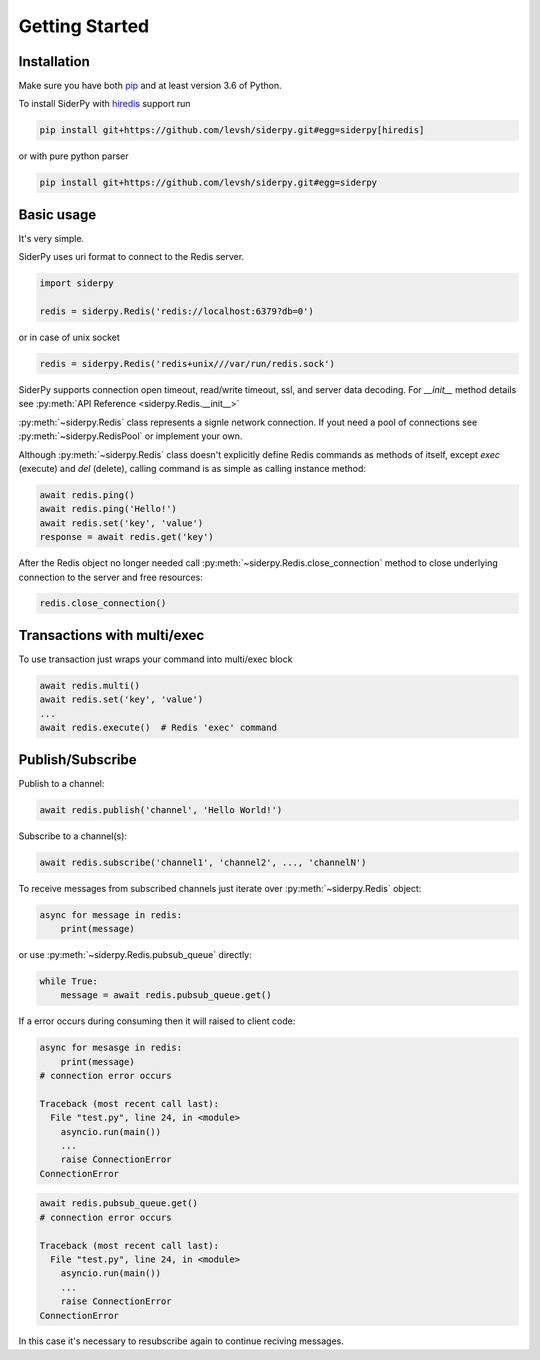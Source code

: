 Getting Started
===============

Installation
------------

Make sure you have both `pip <https://pip.pypa.io/en/stable/installing/>`_ and at least version 3.6 of Python.

To install SiderPy with `hiredis <https://github.com/redis/hiredis-py>`_ support run

.. code-block:: bash

    pip install git+https://github.com/levsh/siderpy.git#egg=siderpy[hiredis]

or with pure python parser

.. code-block:: bash

    pip install git+https://github.com/levsh/siderpy.git#egg=siderpy

Basic usage
-----------

It's very simple.

SiderPy uses uri format to connect to the Redis server.

.. code-block:: python

    import siderpy

    redis = siderpy.Redis('redis://localhost:6379?db=0')

or in case of unix socket

.. code-block:: python

    redis = siderpy.Redis('redis+unix///var/run/redis.sock')

SiderPy supports connection open timeout, read/write timeout, ssl, and server data decoding.
For `__init__` method details see :py:meth:`API Reference <siderpy.Redis.__init__>`

:py:meth:`~siderpy.Redis` class represents a signle network connection.
If yout need a pool of connections see :py:meth:`~siderpy.RedisPool` or implement your own.

Although :py:meth:`~siderpy.Redis` class doesn't explicitly define Redis commands as methods of itself, 
except `exec` (execute) and `del` (delete), calling command is as simple as calling instance method:

.. code-block:: python

    await redis.ping()
    await redis.ping('Hello!')
    await redis.set('key', 'value')
    response = await redis.get('key')

After the Redis object no longer needed call :py:meth:`~siderpy.Redis.close_connection` method 
to close underlying connection to the server and free resources:

.. code-block:: python

    redis.close_connection()


Transactions with multi/exec
----------------------------

To use transaction just wraps your command into multi/exec block

.. code-block:: python

    await redis.multi()
    await redis.set('key', 'value')
    ...
    await redis.execute()  # Redis 'exec' command

Publish/Subscribe
-----------------

Publish to a channel:

.. code-block:: python

    await redis.publish('channel', 'Hello World!')

Subscribe to a channel(s):

.. code-block:: python

    await redis.subscribe('channel1', 'channel2', ..., 'channelN')

To receive messages from subscribed channels just iterate over :py:meth:`~siderpy.Redis` object:

.. code-block:: python

    async for message in redis:
        print(message)

or use :py:meth:`~siderpy.Redis.pubsub_queue` directly:

.. code-block:: python

    while True:
        message = await redis.pubsub_queue.get() 

If a error occurs during consuming then it will raised to client code:

.. code-block:: python

    async for mesasge in redis:
        print(message)
    # connection error occurs

    Traceback (most recent call last):
      File "test.py", line 24, in <module>
        asyncio.run(main())
        ...
        raise ConnectionError
    ConnectionError


.. code-block:: python

    await redis.pubsub_queue.get()
    # connection error occurs

    Traceback (most recent call last):
      File "test.py", line 24, in <module>
        asyncio.run(main())
        ...
        raise ConnectionError
    ConnectionError

In this case it's necessary to resubscribe again to continue reciving messages.
